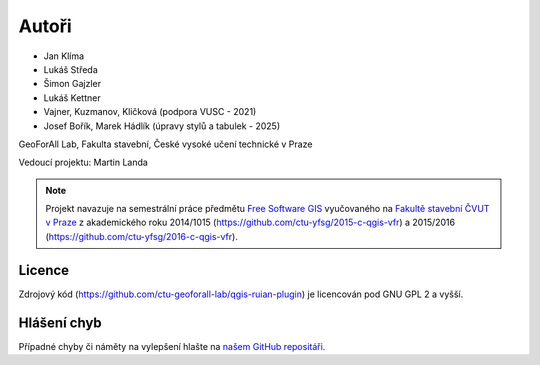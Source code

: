 Autoři
******

* Jan Klíma
* Lukáš Středa
* Šimon Gajzler
* Lukáš Kettner
* Vajner, Kuzmanov, Kličková (podpora VUSC - 2021)
* Josef Bořík, Marek Hádlík (úpravy stylů a tabulek - 2025)

GeoForAll Lab, Fakulta stavební, České vysoké učení technické v Praze

Vedoucí projektu: Martin Landa


.. note:: Projekt navazuje na semestrální práce předmětu `Free Software GIS
   <http://geo.fsv.cvut.cz/gwiki/155FGIS>`__ vyučovaného na `Fakultě
   stavební ČVUT v Praze <http://www.fsv.cvut.cz>`__ z akademického roku
   2014/1015 (https://github.com/ctu-yfsg/2015-c-qgis-vfr) a 2015/2016
   (https://github.com/ctu-yfsg/2016-c-qgis-vfr).

Licence
^^^^^^^

Zdrojový kód (https://github.com/ctu-geoforall-lab/qgis-ruian-plugin)
je licencován pod GNU GPL 2 a vyšší.

Hlášení chyb
^^^^^^^^^^^^

Případné chyby či náměty na vylepšení hlašte na `našem GitHub repositáři
<https://github.com/ctu-geoforall-lab/qgis-ruian-plugin/issues>`__.
